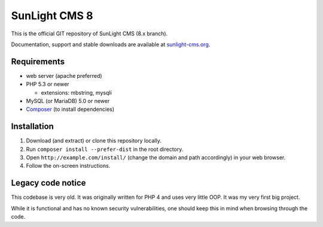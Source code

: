 SunLight CMS 8
==============

This is the official GIT repository of SunLight CMS (8.x branch).

Documentation, support and stable downloads are available at `sunlight-cms.org <https://sunlight-cms.org/>`_.


Requirements
************

- web server (apache preferred)
- PHP 5.3 or newer

  - extensions: mbstring, mysqli

- MySQL (or MariaDB) 5.0 or newer
- `Composer <https://getcomposer.org/>`_ (to install dependencies)


Installation
************

1. Download (and extract) or clone this repository locally.
2. Run ``composer install --prefer-dist`` in the root directory.
3. Open ``http://example.com/install/`` (change the domain and path accordingly) in your web browser.
4. Follow the on-screen instructions.


Legacy code notice
******************

This codebase is very old. It was originally written for PHP 4 and uses
very little OOP. It was my very first big project.

While it is functional and has no known security vulnerabilities, one
should keep this in mind when browsing through the code.
